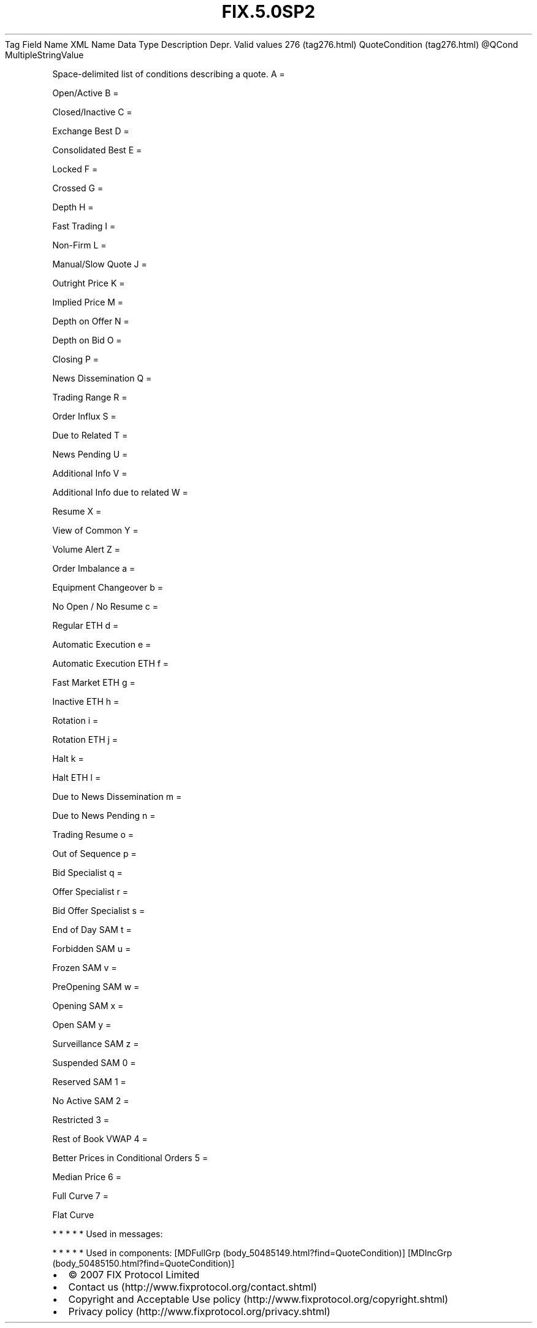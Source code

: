 .TH FIX.5.0SP2 "" "" "Tag #276"
Tag
Field Name
XML Name
Data Type
Description
Depr.
Valid values
276 (tag276.html)
QuoteCondition (tag276.html)
\@QCond
MultipleStringValue
.PP
Space-delimited list of conditions describing a quote.
A
=
.PP
Open/Active
B
=
.PP
Closed/Inactive
C
=
.PP
Exchange Best
D
=
.PP
Consolidated Best
E
=
.PP
Locked
F
=
.PP
Crossed
G
=
.PP
Depth
H
=
.PP
Fast Trading
I
=
.PP
Non-Firm
L
=
.PP
Manual/Slow Quote
J
=
.PP
Outright Price
K
=
.PP
Implied Price
M
=
.PP
Depth on Offer
N
=
.PP
Depth on Bid
O
=
.PP
Closing
P
=
.PP
News Dissemination
Q
=
.PP
Trading Range
R
=
.PP
Order Influx
S
=
.PP
Due to Related
T
=
.PP
News Pending
U
=
.PP
Additional Info
V
=
.PP
Additional Info due to related
W
=
.PP
Resume
X
=
.PP
View of Common
Y
=
.PP
Volume Alert
Z
=
.PP
Order Imbalance
a
=
.PP
Equipment Changeover
b
=
.PP
No Open / No Resume
c
=
.PP
Regular ETH
d
=
.PP
Automatic Execution
e
=
.PP
Automatic Execution ETH
f
=
.PP
Fast Market ETH
g
=
.PP
Inactive ETH
h
=
.PP
Rotation
i
=
.PP
Rotation ETH
j
=
.PP
Halt
k
=
.PP
Halt ETH
l
=
.PP
Due to News Dissemination
m
=
.PP
Due to News Pending
n
=
.PP
Trading Resume
o
=
.PP
Out of Sequence
p
=
.PP
Bid Specialist
q
=
.PP
Offer Specialist
r
=
.PP
Bid Offer Specialist
s
=
.PP
End of Day SAM
t
=
.PP
Forbidden SAM
u
=
.PP
Frozen SAM
v
=
.PP
PreOpening SAM
w
=
.PP
Opening SAM
x
=
.PP
Open SAM
y
=
.PP
Surveillance SAM
z
=
.PP
Suspended SAM
0
=
.PP
Reserved SAM
1
=
.PP
No Active SAM
2
=
.PP
Restricted
3
=
.PP
Rest of Book VWAP
4
=
.PP
Better Prices in Conditional Orders
5
=
.PP
Median Price
6
=
.PP
Full Curve
7
=
.PP
Flat Curve
.PP
   *   *   *   *   *
Used in messages:
.PP
   *   *   *   *   *
Used in components:
[MDFullGrp (body_50485149.html?find=QuoteCondition)]
[MDIncGrp (body_50485150.html?find=QuoteCondition)]

.PD 0
.P
.PD

.PP
.PP
.IP \[bu] 2
© 2007 FIX Protocol Limited
.IP \[bu] 2
Contact us (http://www.fixprotocol.org/contact.shtml)
.IP \[bu] 2
Copyright and Acceptable Use policy (http://www.fixprotocol.org/copyright.shtml)
.IP \[bu] 2
Privacy policy (http://www.fixprotocol.org/privacy.shtml)
